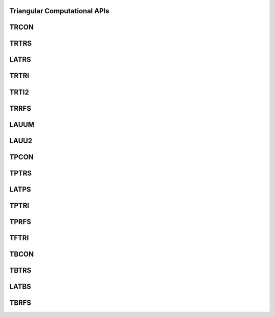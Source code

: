 ..  Copyright (C) 2024, Advanced Micro Devices. All rights reserved.

..  Redistribution and use in source and binary forms, with or without
..  modification, are permitted provided that the following conditions are met:

..  1. Redistributions of source code must retain the above copyright notice,
..  this list of conditions and the following disclaimer.
..  2. Redistributions in binary form must reproduce the above copyright notice,
..  this list of conditions and the following disclaimer in the documentation
..  and/or other materials provided with the distribution.
..  3. Neither the name of the copyright holder nor the names of its
..  contributors may be used to endorse or promote products derived from this
..  software without specific prior written permission.

..  THIS SOFTWARE IS PROVIDED BY THE COPYRIGHT HOLDERS AND CONTRIBUTORS "AS IS"
..  AND ANY EXPRESS OR IMPLIED WARRANTIES, INCLUDING, BUT NOT LIMITED TO, THE
..  IMPLIED WARRANTIES OF MERCHANTABILITY AND FITNESS FOR A PARTICULAR PURPOSE
..  ARE DISCLAIMED. IN NO EVENT SHALL THE COPYRIGHT HOLDER OR CONTRIBUTORS BE
..  LIABLE FOR ANY DIRECT, INDIRECT, INCIDENTAL, SPECIAL, EXEMPLARY, OR
..  CONSEQUENTIAL DAMAGES (INCLUDING, BUT NOT LIMITED TO, PROCUREMENT OF
..  SUBSTITUTE GOODS OR SERVICES; LOSS OF USE, DATA, OR PROFITS; OR BUSINESS
..  INTERRUPTION) HOWEVER CAUSED AND ON ANY THEORY OF LIABILITY, WHETHER IN
..  CONTRACT, STRICT LIABILITY, OR TORT (INCLUDING NEGLIGENCE OR OTHERWISE)
..  ARISING IN ANY WAY OUT OF THE USE OF THIS SOFTWARE, EVEN IF ADVISED OF THE
..  POSSIBILITY OF SUCH DAMAGE.

.. _Triangular Computational_apis:

Triangular Computational APIs
------------------------------

.. _trcon:

TRCON
------

.. doxygengroup:: trcon
   :members:


.. _trtrs:

TRTRS
------

.. doxygengroup:: trtrs
   :members:


.. _latrs:

LATRS
------

.. doxygengroup:: latrs
   :members:


.. _trtri:

TRTRI
------

.. doxygengroup:: trtri
   :members:


.. _trti2:

TRTI2
------

.. doxygengroup:: trti2
   :members:


.. _trrfs:

TRRFS
------

.. doxygengroup:: trrfs
   :members:


.. _lauum:

LAUUM
------

.. doxygengroup:: lauum
   :members:


.. _lauu2:

LAUU2
------

.. doxygengroup:: lauu2
   :members:


.. _tpcon:

TPCON
------

.. doxygengroup:: tpcon
   :members:


.. _tptrs:

TPTRS
------

.. doxygengroup:: tptrs
   :members:


.. _latps:

LATPS
------

.. doxygengroup:: latps
   :members:


.. _tptri:

TPTRI
------

.. doxygengroup:: tptri
   :members:


.. _tprfs:

TPRFS
------

.. doxygengroup:: tprfs
   :members:


.. _tftri:

TFTRI
------

.. doxygengroup:: tftri
   :members:


.. _tbcon:

TBCON
------

.. doxygengroup:: tbcon
   :members:


.. _tbtrs:

TBTRS
------

.. doxygengroup:: tbtrs
   :members:


.. _latbs:

LATBS
------

.. doxygengroup:: latbs
   :members:


.. _tbrfs:

TBRFS
------

.. doxygengroup:: tbrfs
   :members: